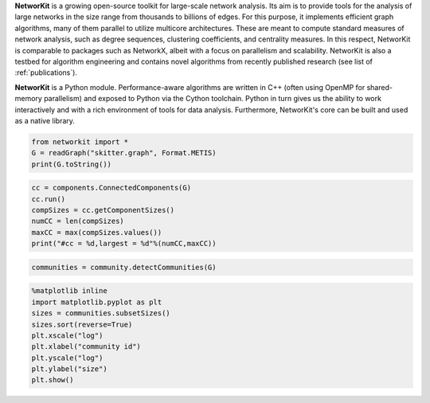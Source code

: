 .. title:: NetworKit

.. raw:: html

   <section class="Top_Section" style="clear: both; border-bottom: 1px solid #d4d7d9;">
      <div class="Top_Section" style="padding-top: 30px; padding-bottom: 30px">
        <div class="Introduction_Text" style="border-right: 1px solid #d4d7d9; display: table-cell; width: 66.66%; padding-right: 30px; text-align: justify">

**NetworKit** is a growing open-source toolkit for large-scale network analysis. Its aim is to provide tools for the analysis of large networks in the size range from thousands to billions of edges. For this purpose, it implements efficient graph algorithms, many of them parallel to utilize multicore architectures. These are meant to compute standard measures of network analysis, such as degree sequences, clustering coefficients, and centrality measures. In this respect, NetworKit is comparable to packages such as NetworkX, albeit with a focus on parallelism and scalability. NetworKit is also a testbed for algorithm engineering and contains novel algorithms from recently published research (see list of :ref:`publications`).

**NetworKit** is a Python module. Performance-aware algorithms are written in C++ (often using OpenMP for shared-memory parallelism) and exposed to Python via the Cython toolchain. Python in turn gives us the ability to work interactively and with a rich environment of tools for data analysis. Furthermore, NetworKit's core can be built and used as a native library.

.. raw:: html

          <div style="float: left; display: table-cell; width: 80%; padding-right: 30px">
          </div>
        </div>
        <div class="Downloads" style="display: table-cell; width: 33.33%; padding-left: 30px">
          <div>Clone from GitHub</div>
          <span style="display: block;overflow: hidden;"><input onClick="this.setSelectionRange(0, this.value.length)" style="width: 100%" type="text" value="git clone https://github.com/kit-parco/networkit.git" readonly=""/></span>

          <div style="padding-top: 15px">Install via pip3</div>
          <span style="display: block;overflow: hidden;"><input onClick="this.setSelectionRange(0, this.value.length)" style="width: 100%" type="text" value="pip3 install networkit" readonly=""/></span>

          <div style="padding-top: 15px">Download as <a href="https://networkit.github.io/uploads/networkit.zip">zip file</a></div>

          <div style="padding-top: 15px">Download the <a href="https://networkit.github.io/uploads/networkit-documentation.zip">Class Documentation</a></div>

          <div style="padding-top: 15px">Download the <a href="http://arxiv.org/pdf/1403.3005v3.pdf">Technical Report</a></div>

          <div style="padding-top: 15px;"> <div style="float: left;">Mailing List</div> <div><a style="padding-left: 10px" href="https://sympa.cms.hu-berlin.de/sympa/subscribe/networkit"><img style="padding-bottom:2px" src="_static/mailinglist.png"></a> </div> </div>

          <div style="padding-top: 15px">View the <a href="https://sympa.cms.hu-berlin.de/sympa/arc/networkit">mailing list archive</a></div>

          <div style="padding-top: 15px"><a href="http://nbviewer.ipython.org/urls/networkit.github.io/uploads/docs/NetworKit_UserGuide.ipynb">NetworKit UserGuide</a></div>

        </div>
      </div>
    </section>

    <section class="MainFeatures" style="clear: both; padding-top: 20px; padding-bottom: 0px;">
      <div class="FeatureTable" >
        <div style="text-align: center; font-size:16pt; font-weight: bold; padding-bottom: 20px;">Main Design Goals</div>
        <div style="border-right: 1px solid #d4d7d9; display: table-cell; width: 33.33%; padding: 20px; padding-bottom: 0px;">
          <p style="text-align: center; font-size:14pt">Interactive Workflow</p>
          <p style="word-break: normal; text-align:justify;">
            NetworKit takes inspiration from other software like R, MATLAB or Mathematica and provides an interactive shell via Python. This allows users to
            freely combine functions from NetworKit and also use the results with other popular Python packages. In combination with Jupyter Notebook, NetworKit
             provides an intuitive computing environment for scientific workflows, even on a remote compute server.
          </p>
        </div>

        <div style="border-right: 1px solid #d4d7d9; display: table-cell; width: 33.33%; padding: 20px; padding-bottom: 0px;">
          <p style="text-align: center; font-size:14pt">High Performance</p>
          <p style="word-break: normal; text-align:justify;">
            In NetworKit, algorithms and data structures are selected and implemented with a combination of good software engineering as well as high performance and parallelism in mind. Some implementations are
            among the fastest in published research. For example, community detection in a 3 billion edge web graph can be performed on a 16-core server
            in a matter of a few minutes.
          </p>
        </div>

        <div style="display: table-cell; width: 33.33%; padding: 20px; padding-bottom: 0px;">
          <p style="text-align: center; font-size:14pt">Easy Integration</p>
          <p style="word-break: normal; text-align:justify;">
            As a Python module, NetworKit enables seamless integration with Python libraries for scientific computing and data analysis, e.g. pandas for data framework
            processing and analytics, matplotlib for plotting, networkx for additional network analysis tasks, or numpy and scipy for numerical and scientific computing.
            Furthermore, NetworKit aims to support a variety of input/output formats.
          </p>
        </div>
      </div>
    </section>

    <section class="FeatureImages" style="clear: both; padding-top: 0px; padding-bottom: 0px;">
      <div class="FeatureTable" >
        <div style="border-right: 1px solid #d4d7d9; display: table-cell; width: 33.33%; padding: 20px; padding-bottom: 0px;">
          <div style="border-top: 1px solid #d4d7d9; margin-left: 40px; margin-right: 40px; padding-bottom: 30px;"></div>

.. code-block:: python

  from networkit import *
  G = readGraph("skitter.graph", Format.METIS)
  print(G.toString())

.. raw:: html

          <pre class="codeSpan">'Graph(name=skitter, n=1696415, m=11095298)'</pre>

.. code-block:: python

  cc = components.ConnectedComponents(G)
  cc.run()
  compSizes = cc.getComponentSizes()
  numCC = len(compSizes)
  maxCC = max(compSizes.values())
  print("#cc = %d,largest = %d"%(numCC,maxCC))

.. raw:: html

            <pre class="codeSpan">#cc = 756,largest = 1694616</pre>
        </div>

        <div style="border-right: 1px solid #d4d7d9; display: table-cell; width: 33.33%; padding: 20px; padding-bottom: 0px;">
          <div style="border-top: 1px solid #d4d7d9; margin-left: 40px; margin-right: 40px; padding-bottom: 30px;"></div>

.. code-block:: python

  communities = community.detectCommunities(G)

.. raw:: html

          <pre class="codeSpan" style="padding: 8px;">
  PLM(balanced,pc) detected communities in 17.86 [s]
  solution properties:
  -------------------  -------------
  # communities          1637
  min community size        2
  max community size   233061
  avg. community size    1036.3
  modularity                0.825245
  -------------------  -------------
          </pre>
        </div>

        <div style="display: table-cell; width: 33.33%; padding: 20px; padding-bottom: 0px;">
          <div style="border-top: 1px solid #d4d7d9; margin-left: 40px; margin-right: 40px; padding-bottom: 30px;"></div>

.. code-block:: python

  %matplotlib inline
  import matplotlib.pyplot as plt
  sizes = communities.subsetSizes()
  sizes.sort(reverse=True)
  plt.xscale("log")
  plt.xlabel("community id")
  plt.yscale("log")
  plt.ylabel("size")
  plt.show()

.. raw:: html

        </div>
      </div>
    </section>

    <section class="ExampleTexts" style="clear: both; padding-top: 0px; padding-bottom: 20px;">
      <div class="FeatureTable" >
        <div style="border-right: 1px solid #d4d7d9; display: table-cell; width: 33.33%; padding: 20px; padding-bottom: 0px;">
          <div style="border-top: 1px solid #d4d7d9; margin-left: 40px; margin-right: 40px; padding-bottom: 30px;"></div>
          <p style="word-break: normal; text-align:justify;">
            Using NetworKit is as simple as importing the networkit Python package. In the example above, we then read a network of autonomous
            systems from disk and print some very basic statistics about the network. We go on by computing the connected components and outputting their number
            and size.
          </p>
        </div>

        <div style="border-right: 1px solid #d4d7d9; display: table-cell; width: 33.33%; padding: 20px; padding-bottom: 0px;">
          <div style="border-top: 1px solid #d4d7d9; margin-left: 40px; margin-right: 40px; padding-bottom: 30px;"></div>
          <p style="word-break: normal; text-align:justify;">
            Continuing with the example on the left, we tell NetworKit to detect communities for the <i>skitter</i> network. Thanks to our parallel
            modularity-driven community detection algorithms, this takes only about 18 seconds on a consumer notebook even though the network has more than 11 million edges.
          </p>
        </div>

        <div style="display: table-cell; width: 33.33%; padding: 20px; padding-bottom: 0px;">
          <div style="border-top: 1px solid #d4d7d9; margin-left: 40px; margin-right: 40px; padding-bottom: 30px;"></div>
          <p style="word-break: normal; text-align:justify;">
            Visualizing the size of the communities computed in the example in the middle is very easy due to the seamless integration of NetworKit into
            the Python ecosystem. We use matplotlib to plot a log-log graph of the community sizes sorted in descending order. When using Jupyter
            Notebook the resulting plot appears directly below the plot command.
          </p>
        </div>
      </div>
    </section>

